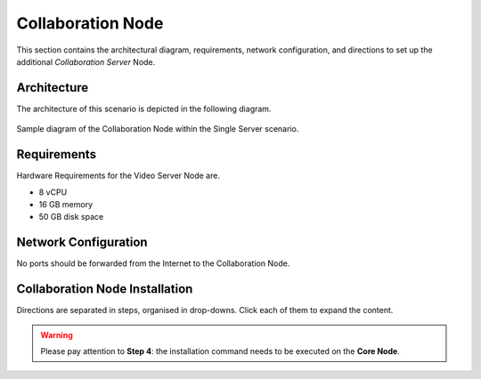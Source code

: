 .. _single-collab-inst:

====================
 Collaboration Node
====================

This section contains the architectural diagram, requirements, network
configuration, and directions to set up the additional *Collaboration
Server* Node.

Architecture
============

The architecture of this scenario is depicted in the following diagram.

.. _fig-single-collab:

.. figure:: /img/carbonio/scenario-single-collaboration.png
   :width: 70%
   :align: center

   Sample diagram of the Collaboration Node within the Single Server
   scenario.

Requirements
============

Hardware Requirements for the Video Server Node are.

* 8 vCPU
* 16 GB memory
* 50 GB disk space

Network Configuration
=====================

No ports should be forwarded from the Internet to the Collaboration
Node.

Collaboration Node Installation
===============================

Directions are separated in steps, organised in drop-downs. Click each
of them to expand the content.

.. warning:: Please pay attention to **Step 4**: the installation
   command needs to be executed on the **Core Node**.

.. dropdown:: Step 1: Configuration of Repositories

   .. rubric:: |product|

   .. include:: /_includes/_installation/step-repo-conf.rst

   .. rubric:: PostgreSQL

   .. include:: /_includes/_installation/_repo/pg.rst

.. dropdown:: Step 2: Setting Hostname

   .. include:: /_includes/_installation/steps-hostname.rst

.. dropdown:: Step 3: System Upgrade and Package Installation

   After configuring the repositories, the installation of |product|
   requires to run a few commands.

   We start by updating and upgrading the system.

   .. include:: /_includes/_installation/pkg-upgrade.rst

   Next, we install all packages needed for |product|.

   .. tab-set::

      .. tab-item:: Ubuntu 22.04
         :sync: ubu22

         .. code:: console

            # apt install carbonio-message-dispatcher \
            carbonio-ws-collaboration \
            carbonio-push-connector service-discover-agent \
            carbonio-tasks carbonio-docs-editor \
            carbonio-docs-connector postgresql-client-16 \
            carbonio-push-connector carbonio-notification-push

      .. tab-item:: Ubuntu 24.04
         :sync: ubu24

         .. code:: console

            # apt install carbonio-message-dispatcher \
            carbonio-ws-collaboration \
            carbonio-push-connector service-discover-agent \
            carbonio-tasks carbonio-docs-editor \
            carbonio-docs-connector postgresql-client-16 \
            carbonio-push-connector carbonio-notification-push

      .. tab-item:: RHEL 8
         :sync: rhel8

         .. code:: console

            # dnf install carbonio-message-dispatcher \
            carbonio-ws-collaboration \
            carbonio-push-connector service-discover-agent \
            carbonio-tasks carbonio-docs-editor \
            carbonio-docs-connector postgresql16 \
            carbonio-push-connector carbonio-notification-push

      .. tab-item:: RHEL 9
         :sync: rhel9

         .. code:: console

            # dnf install carbonio-message-dispatcher \
            carbonio-ws-collaboration \
            carbonio-push-connector service-discover-agent \
            carbonio-tasks carbonio-docs-editor \
            carbonio-docs-connector postgresql16 \
            carbonio-push-connector carbonio-notification-push

.. dropdown:: Step 4: Package installation on **Core Node**
   :color: danger
   :class-title: sd-bg-danger

   Login to the *Core Node* and install the following packages.

   .. tab-set::

      .. tab-item:: Ubuntu 22.04
         :sync: ubu22

         .. code:: console

            # apt install carbonio-ws-collaboration-ui \
            carbonio-tasks-ui

      .. tab-item:: Ubuntu 24.04
         :sync: ubu24

         .. code:: console

            # apt install carbonio-ws-collaboration-ui \
            carbonio-tasks-ui

      .. tab-item:: RHEL 8
         :sync: rhel8

         .. code:: console

            # apt install carbonio-ws-collaboration-ui \
            carbonio-tasks-ui

      .. tab-item:: RHEL 9
         :sync: rhel9

         .. code:: console

            # apt install carbonio-ws-collaboration-ui \
            carbonio-tasks-ui

.. dropdown:: Step 5: Bootstrap |product|

   To carry out this step, you need the **LDAP password** and the
   **Node hostname** that you have retrieved at Step 9 of the Core
   Node (see :ref:`Step 9 <n1-s9>`).

   .. include:: /_includes/_installation/step-bootstrap.rst

.. dropdown:: Step 5: Setup |mesh|

   To carry out this step, you need the |mesh| **secret** generated
   during the installation of the Core Node (see :ref:`Step 9
   <n1-s9>`).

   The |mesh| configuration is interactively generated by command

   .. code:: console

      # service-discover setup-wizard

   To complete |mesh| installation, run

   .. code:: console

      # pending-setups -a

.. dropdown:: Step 6: Configure |WSC|

   .. rubric:: Initialise the message dispatcher

   To carry out this step, you need the **PostgreSQL bootstrap**
   password that you defined during the installation of the Core Node
   (see in :ref:`Step 9 <n1-s9>` how to retrieve it).

   .. code:: console

      # read -s -p "Insert Password:" DB_ADM_PWD

   Now, run command

   .. include:: /_includes/_installation/_components/dispatcher-migration.rst

   .. rubric:: Enable |wsc|

   |wsc| can be enabled from the |adminui| at account or COS level:
   please refer to Sections :ref:`Account / Configuration <act-conf>` and
   :ref:`cos-features`, respectively.

   .. hint:: If the |wsc| installation is successful, you can optimise
      some values according to the guidelines that you can find in
      section :ref:`wsc-optimise`.

   .. rubric:: Status Check

   The following command will output a detailed status of |wsc| and of
   all its dependencies.

   .. code:: console

      # curl -v http://127.78.0.4:10000/health | jq
